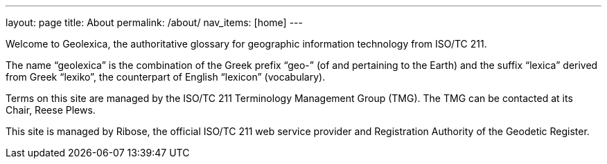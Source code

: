---
layout: page
title: About
permalink: /about/
nav_items: [home]
---

Welcome to Geolexica, the authoritative glossary for geographic
information technology from ISO/TC 211.

The name "`geolexica`" is the combination of the Greek prefix "`geo-`"
(of and pertaining to the Earth) and the suffix "`lexica`"
derived from Greek "`lexiko`", the counterpart of English "`lexicon`"
(vocabulary).

Terms on this site are managed by the ISO/TC 211 Terminology Management Group (TMG).
The TMG can be contacted at its Chair, Reese Plews.

This site is managed by Ribose, the official ISO/TC 211 web service provider
and Registration Authority of the Geodetic Register.

// TODO: Add contact methods
